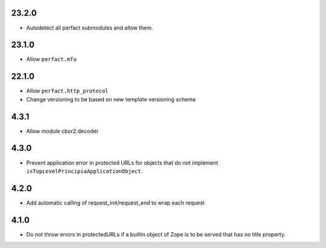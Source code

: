 23.2.0
======

- Autodetect all perfact submodules and allow them.

23.1.0
======

- Allow ``perfact.mfa``

22.1.0
======

- Allow ``perfact.http_protocol``
- Change versioning to be based on new template versioning scheme

4.3.1
=====
- Allow module cbor2.decoder

4.3.0
=====
- Prevent application error in protected URLs for objects that do not implement
  ``isTopLevelPrincipiaApplicationObject``.

4.2.0
=====
- Add automatic calling of request_init/request_end to wrap each request

4.1.0
=====

- Do not throw errors in protectedURLs if a builtin object of Zope is to be
  served that has no title property.
